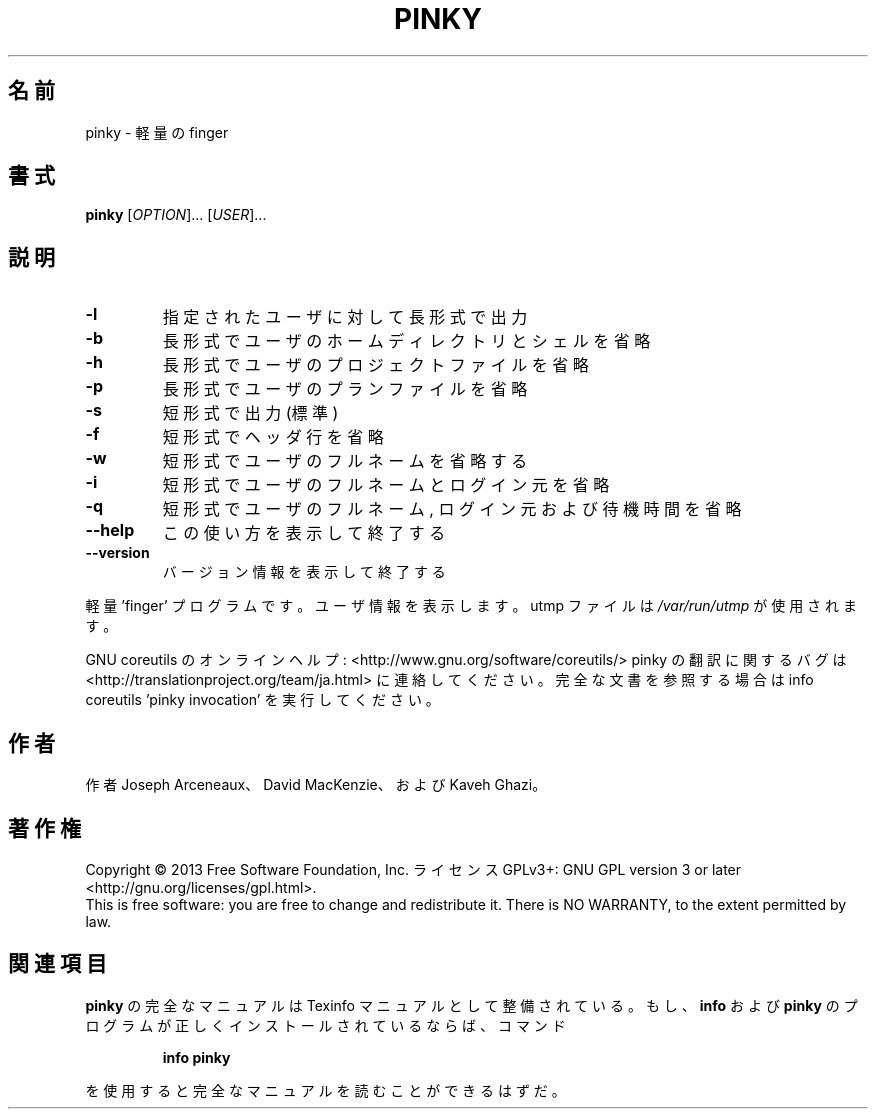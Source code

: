 .\" DO NOT MODIFY THIS FILE!  It was generated by help2man 1.43.3.
.TH PINKY "1" "2014年5月" "GNU coreutils" "ユーザーコマンド"
.SH 名前
pinky \- 軽量の finger
.SH 書式
.B pinky
[\fIOPTION\fR]... [\fIUSER\fR]...
.SH 説明
.\" Add any additional description here
.TP
\fB\-l\fR
指定されたユーザに対して長形式で出力
.TP
\fB\-b\fR
長形式でユーザのホームディレクトリとシェルを省略
.TP
\fB\-h\fR
長形式でユーザのプロジェクトファイルを省略
.TP
\fB\-p\fR
長形式でユーザのプランファイルを省略
.TP
\fB\-s\fR
短形式で出力 (標準)
.TP
\fB\-f\fR
短形式でヘッダ行を省略
.TP
\fB\-w\fR
短形式でユーザのフルネームを省略する
.TP
\fB\-i\fR
短形式でユーザのフルネームとログイン元を省略
.TP
\fB\-q\fR
短形式でユーザのフルネーム, ログイン元および待機時間を省略
.TP
\fB\-\-help\fR
この使い方を表示して終了する
.TP
\fB\-\-version\fR
バージョン情報を表示して終了する
.PP
軽量 'finger' プログラムです。ユーザ情報を表示します。
utmp ファイルは \fI/var/run/utmp\fP が使用されます。
.PP
GNU coreutils のオンラインヘルプ: <http://www.gnu.org/software/coreutils/>
pinky の翻訳に関するバグは <http://translationproject.org/team/ja.html> に連絡してください。
完全な文書を参照する場合は info coreutils 'pinky invocation' を実行してください。
.SH 作者
作者 Joseph Arceneaux、 David MacKenzie、および Kaveh Ghazi。
.SH 著作権
Copyright \(co 2013 Free Software Foundation, Inc.
ライセンス GPLv3+: GNU GPL version 3 or later <http://gnu.org/licenses/gpl.html>.
.br
This is free software: you are free to change and redistribute it.
There is NO WARRANTY, to the extent permitted by law.
.SH 関連項目
.B pinky
の完全なマニュアルは Texinfo マニュアルとして整備されている。もし、
.B info
および
.B pinky
のプログラムが正しくインストールされているならば、コマンド
.IP
.B info pinky
.PP
を使用すると完全なマニュアルを読むことができるはずだ。

